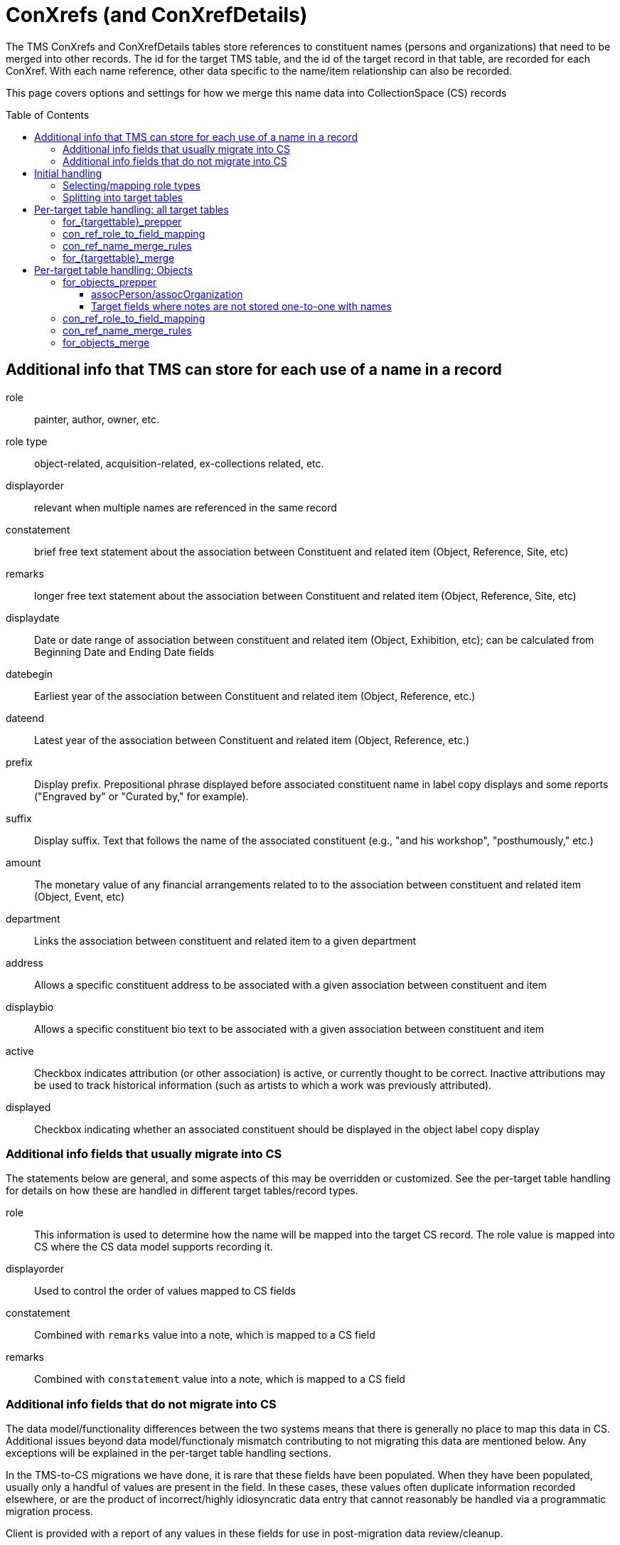 :toc:
:toc-placement!:
:toclevels: 4

ifdef::env-github[]
:tip-caption: :bulb:
:note-caption: :information_source:
:important-caption: :heavy_exclamation_mark:
:caution-caption: :fire:
:warning-caption: :warning:
:imagesdir: https://raw.githubusercontent.com/lyrasis/kiba-tms/main/doc/img
endif::[]

= ConXrefs (and ConXrefDetails)

The TMS ConXrefs and ConXrefDetails tables store references to constituent names (persons and organizations) that need to be merged into other records. The id for the target TMS table, and the id of the target record in that table, are recorded for each ConXref. With each name reference, other data specific to the name/item relationship can also be recorded.

This page covers options and settings for how we merge this name data into CollectionSpace (CS) records

toc::[]

== Additional info that TMS can store for each use of a name in a record
role:: painter, author, owner, etc.
role type:: object-related, acquisition-related, ex-collections related, etc.
displayorder:: relevant when multiple names are referenced in the same record
constatement:: brief free text statement about the association between Constituent and related item (Object, Reference, Site, etc)
remarks:: longer free text statement about the association between Constituent and related item (Object, Reference, Site, etc)
displaydate:: Date or date range of association between constituent and related item (Object, Exhibition, etc); can be calculated from Beginning Date and Ending Date fields
datebegin:: Earliest year of the association between Constituent and related item (Object, Reference, etc.)
dateend:: Latest year of the association between Constituent and related item (Object, Reference, etc.)
prefix:: Display prefix. Prepositional phrase displayed before associated constituent name in label copy displays and some reports ("Engraved by" or "Curated by," for example).
suffix:: Display suffix. Text that follows the name of the associated constituent (e.g., "and his workshop", "posthumously," etc.)
amount:: The monetary value of any financial arrangements related to to the association between constituent and related item (Object, Event, etc)
department:: Links the association between constituent and related item to a given department
address:: Allows a specific constituent address to be associated with a given association between constituent and item
displaybio:: Allows a specific constituent bio text to be associated with a given association between constituent and item
active:: Checkbox indicates attribution (or other association) is active, or currently thought to be correct.  Inactive attributions may be used to track historical information (such as artists to which a work was previously attributed).
displayed:: Checkbox indicating whether an associated constituent should be displayed in the object label copy display

=== Additional info fields that usually migrate into CS

The statements below are general, and some aspects of this may be overridden or customized. See the per-target table handling for details on how these are handled in different target tables/record types.

role:: This information is used to determine how the name will be mapped into the target CS record. The role value is mapped into CS where the CS data model supports recording it.
displayorder:: Used to control the order of values mapped to CS fields
constatement:: Combined with `remarks` value into a note, which is mapped to a CS field
remarks:: Combined with `constatement` value into a note, which is mapped to a CS field

=== Additional info fields that do not migrate into CS

The data model/functionality differences between the two systems means that there is generally no place to map this data in CS. Additional issues beyond data model/functionaly mismatch contributing to not migrating this data are mentioned below. Any exceptions will be explained in the per-target table handling sections.

In the TMS-to-CS migrations we have done, it is rare that these fields have been populated. When they have been populated, usually only a handful of values are present in the field. In these cases, these values often duplicate information recorded elsewhere, or are the product of incorrect/highly idiosyncratic data entry that cannot reasonably be handled via a programmatic migration process.

Client is provided with a report of any values in these fields for use in post-migration data review/cleanup.

displaydate, datebegin, dateend:: Sometimes there is no displaydate when a datebegin and/or dateend value is given, so we have to construct a displaydate. Sometimes a displaydate constructed from datebegin and/or dateend does match the displaydate present.
prefix, suffix:: .
amount:: Usually this information is redundant in the system, or really should have been recorded elsewhere
department:: .
address:: .
displaybio:: .
active:: Migration can be configured to not migrate inactive xrefs. If migrated, the active/inactive status of a name is usually lost in CS
displayed:: .

== Initial handling

ConXrefDetails and ConXrefs data are merged together into a `ConRefs` table, so all the data about each reference is in one row.

=== Selecting/mapping role types

A role type value is recorded:

* for each entry in ConXRefs table
* for each entry in ConXrefDetails table
* for each Role value recorded in Roles table

That means, once we have compiled `ConRefs`, we have three role type values:

* xref_role_type
* detail_role_type
* role_role_type

*Usually* all three values match.

If the values do not match, we provide a report to the client to clarify treatment (if a large number of names/refs are involved) or handle manually post-migration.

Where there is role_type match (or clear instruction from client on how to handle mismatches), those xrefs are included in the migration.

=== Splitting into target tables

The `ConRefs` table is split into separate tables depending on what record type the name will be merged into.

The `mappings` setting in https://github.com/lyrasis/kiba-tms/blob/main/lib/kiba/tms/role_types.rb[the `Tms::RoleTypes` config] controls this splitting. For each line:

* the value on the left of "=>" is the TMS role type value
* the value on the right of "=>" is the target TMS table into which names will be merged for further processing
* the value further to the right (after "#") indicates the CS record type into which this data will eventually be mapped. Those having a (?) are types we haven't yet handled for a client migration

== Per-target table handling: all target tables

Each target table has the following settings/configs which control how names get merged in. The examples below use the Objects table as the target.

=== for_{targettable}_prepper

This config setting defines a data transformer class that prepares data in the `con_refs_for__{target_table}` for merge into the target table.

The default name merger, and most of the `for_{targettable}_merge` transforms assume there will be a single `:note` field to merge into the target table. Any default or custom prepper transforms for those target tables must create that `:note` field from other fields in the ConRefs table.

A custom data transformer class can be created per client, if further data preparation is required.

=== con_ref_role_to_field_mapping

This config setting is custom to your data set. Each role value (e.g. artist, sponsor) is mapped to a field in the target CS record type.

In the example below, names with role = Artist will map to objectProductionPerson or objectProductionOrganization. Names with role = Sponsor will map to assocPerson or assocOrganization (i.e. in Associations section).

Your Data Migration Specialist will make a best guess at this mapping based on your data, but you can request changes.

*_What you cannot do_* is specify that some names with role = Subject should be mapped to one field, but other names with the same role should be mapped to another field.

.Example setting value
----
{
  :objectproduction=>["Artist", "Author", "Maker"],
  :assoc=>["Associated Person", "Collector", "Contact", "Sponsor"],
  :content=>["Subject"]
}
----

=== con_ref_name_merge_rules

This config setting is custom to each CS domain profile. It defines exactly how each person and organization name is merged into each field specified by `con_ref_role_to_field_mapping`. It also defines how the `:note` column from the prepared `con_refs_for__{target_table}` should be merged in, as this may be different per field. (e.g. notes about objectProductionPerson belong in a different field than notes about contentPerson)

The rules for a given field can be overridden on client request.

This setting is fairly technical to the internal data model of CS, but if you wish to view it, search for `con_ref_name_merge_rules` in the config file for the target table. All config files are found in https://github.com/lyrasis/kiba-tms/blob/main/lib/kiba/tms[in the `kiba-tms/lib/kiba/tms` directory]. For example, https://github.com/lyrasis/kiba-tms/blob/main/lib/kiba/tms/objects.rb[here is the config for Objects table].

=== for_{targettable}_merge

Some clients may require additional custom merge logic beyond that specified in `con_ref_name_merge_rules`.

We can write a custom name merge transform and specify it via this setting.

== Per-target table handling: Objects

=== for_objects_prepper

The default behavior is described here. If we've created a custom transform for you, it will be described in your project-specific documentation.

Creates a single `:note` field to be merged into the field specified in `con_ref_name_merge_rules`. This may be different per target field:

==== assocPerson/assocOrganization

Each name in this field can have a role and note stored with the name. `:note` field is created by joining the values of `constatement` and `remarks` field, with ': ' as separator

==== Target fields where notes are not stored one-to-one with names

An example is objectProductionPerson, which can store an objectProductionPersonRole value with each name, but no note. By default, notes about production persons will be mapped into the single-valued objectProductionNote field. Since this field is separate from individual production-related names, we add a prefix to the note for a specific name so that you will be able to tell what name the note is about.

The prefix is created with the following pattern: `RE: {name} ({role})`.

`:note` field is created by joining `prefix`, `constatement`, and `remarks` field, with ': ' as separator

=== con_ref_role_to_field_mapping

This is specific to your data set, so your settings are shown in your project-specific documentation.

=== con_ref_name_merge_rules

Specified in: https://github.com/lyrasis/kiba-tms/blob/main/lib/kiba/tms/objects.rb

[cols="1,1"]
|===
|Notes associated with names mapped to\...|Map to\...

|assocPerson/Organization
|assocPersonNote or assocOrganizationNote recorded with each name

|contentPerson/Organization
|contentNote

|objectProductionPerson/Organization
|objectProductionNote

|ownerPerson/Organization
|objectHistoryNote
|===

[WARNING]
.Dropped data
====
The role values of names mapped to the following fields are lost in the migration by default:

* contentPerson/Organization
* ownerPerson/Organization
====

=== for_objects_merge

By default, names and notes are merged in as per `con_ref_name_merge_rules`. If we've created a custom merge transform for you, it will be described in your project-specific documentation.
